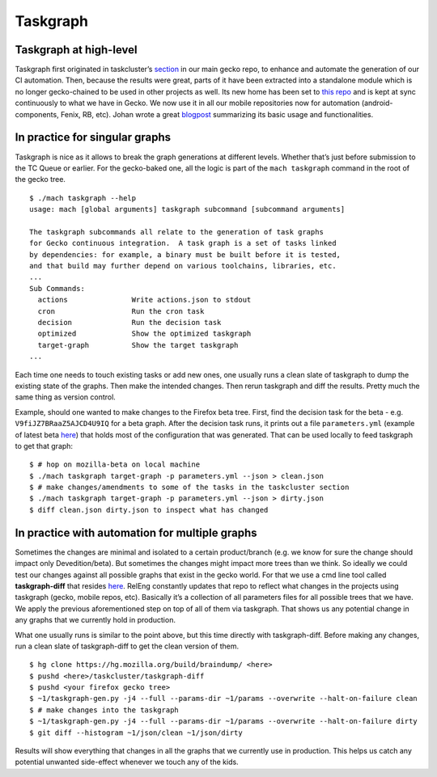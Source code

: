 Taskgraph
=========

Taskgraph at high-level
-----------------------

Taskgraph first originated in taskcluster’s `section`_ in our main gecko
repo, to enhance and automate the generation of our CI automation. Then,
because the results were great, parts of it have been extracted into a
standalone module which is no longer gecko-chained to be used in other
projects as well. Its new home has been set to `this repo`_ and is kept
at sync continuously to what we have in Gecko. We now use it in all our
mobile repositories now for automation (android-components, Fenix, RB,
etc). Johan wrote a great `blogpost`_ summarizing its basic usage and
functionalities.

In practice for singular graphs
-------------------------------

Taskgraph is nice as it allows to break the graph generations at
different levels. Whether that’s just before submission to the TC Queue
or earlier. For the gecko-baked one, all the logic is part of the
``mach taskgraph`` command in the root of the gecko tree.

::

   $ ./mach taskgraph --help
   usage: mach [global arguments] taskgraph subcommand [subcommand arguments]

   The taskgraph subcommands all relate to the generation of task graphs
   for Gecko continuous integration.  A task graph is a set of tasks linked
   by dependencies: for example, a binary must be built before it is tested,
   and that build may further depend on various toolchains, libraries, etc.
   ...
   Sub Commands:
     actions               Write actions.json to stdout
     cron                  Run the cron task
     decision              Run the decision task
     optimized             Show the optimized taskgraph
     target-graph          Show the target taskgraph
   ...

Each time one needs to touch existing tasks or add new ones, one usually
runs a clean slate of taskgraph to dump the existing state of the
graphs. Then make the intended changes. Then rerun taskgraph and diff
the results. Pretty much the same thing as version control.

Example, should one wanted to make changes to the Firefox beta tree.
First, find the decision task for the beta -
e.g. ``V9fiJZ7BRaaZ5AJCD4U9IQ`` for a beta graph. After the decision
task runs, it prints out a file ``parameters.yml`` (example of latest
beta
`here <https://firefox-ci-tc.services.mozilla.com/api/queue/v1/task/V9fiJZ7BRaaZ5AJCD4U9IQ/runs/0/artifacts/public/parameters.yml>`__)
that holds most of the configuration that was generated. That can be
used locally to feed taskgraph to get that graph:

::

   $ # hop on mozilla-beta on local machine
   $ ./mach taskgraph target-graph -p parameters.yml --json > clean.json
   $ # make changes/amendments to some of the tasks in the taskcluster section
   $ ./mach taskgraph target-graph -p parameters.yml --json > dirty.json
   $ diff clean.json dirty.json to inspect what has changed

In practice with automation for multiple graphs
-----------------------------------------------

Sometimes the changes are minimal and isolated to a certain
product/branch (e.g. we know for sure the change should impact only
Devedition/beta). But sometimes the changes might impact more trees than
we think. So ideally we could test our changes against all possible
graphs that exist in the gecko world. For that we use a cmd line tool
called **taskgraph-diff** that resides `here`_. RelEng constantly
updates that repo to reflect what changes in the projects using
taskgraph (gecko, mobile repos, etc). Basically it’s a collection of all
parameters files for all possible trees that we have. We apply the
previous aforementioned step on top of all of them via taskgraph. That
shows us any potential change in any graphs that we currently hold in
production.

What one usually runs is similar to the point above, but this time
directly with taskgraph-diff. Before making any changes, run a clean
slate of taskgraph-diff to get the clean version of them.

::

   $ hg clone https://hg.mozilla.org/build/braindump/ <here>
   $ pushd <here>/taskcluster/taskgraph-diff
   $ pushd <your firefox gecko tree>
   $ ~1/taskgraph-gen.py -j4 --full --params-dir ~1/params --overwrite --halt-on-failure clean
   $ # make changes into the taskgraph
   $ ~1/taskgraph-gen.py -j4 --full --params-dir ~1/params --overwrite --halt-on-failure dirty
   $ git diff --histogram ~1/json/clean ~1/json/dirty

Results will show everything that changes in all the graphs that we
currently use in production. This helps us catch any potential unwanted
side-effect whenever we touch any of the kids.

.. _section: https://hg.mozilla.org/mozilla-central/file/tip/taskcluster
.. _this repo: https://hg.mozilla.org/ci/taskgraph/
.. _blogpost: https://johanlorenzo.github.io/blog/2019/10/24/taskgraph-is-now-deployed-to-the-biggest-mozilla-mobile-projects.html
.. _here: https://hg.mozilla.org/build/braindump/file/tip/taskcluster/taskgraph-diff
